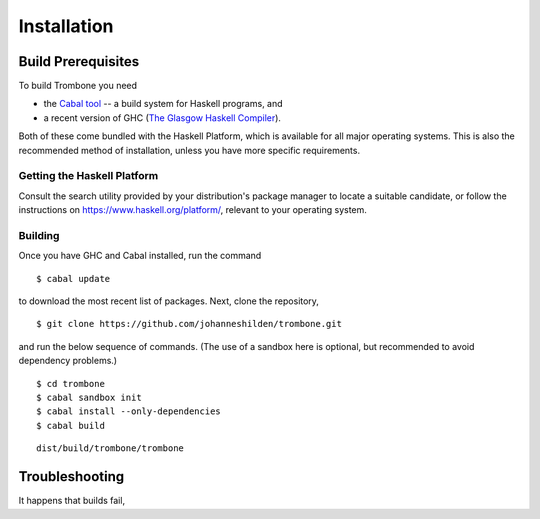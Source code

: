 Installation
============

Build Prerequisites
-------------------

To build Trombone you need 

* the `Cabal tool <https://www.haskell.org/cabal/>`_  -- a build system for Haskell programs, and 
* a recent version of GHC (`The Glasgow Haskell Compiler <https://www.haskell.org/ghc/>`_).

Both of these come bundled with the Haskell Platform, which is available for all major operating systems. This is also the recommended method of installation, unless you have more specific requirements.

Getting the Haskell Platform
****************************

Consult the search utility provided by your distribution's package manager to locate a suitable candidate, or follow the instructions on https://www.haskell.org/platform/, relevant to your operating system.

Building
********

Once you have GHC and Cabal installed, run the command 

::

    $ cabal update


to download the most recent list of packages. Next, clone the repository,

::

    $ git clone https://github.com/johanneshilden/trombone.git


and run the below sequence of commands. (The use of a sandbox here is optional, but recommended to avoid dependency problems.)

::

    $ cd trombone
    $ cabal sandbox init
    $ cabal install --only-dependencies
    $ cabal build




::

    dist/build/trombone/trombone


Troubleshooting
---------------

It happens that builds fail,

